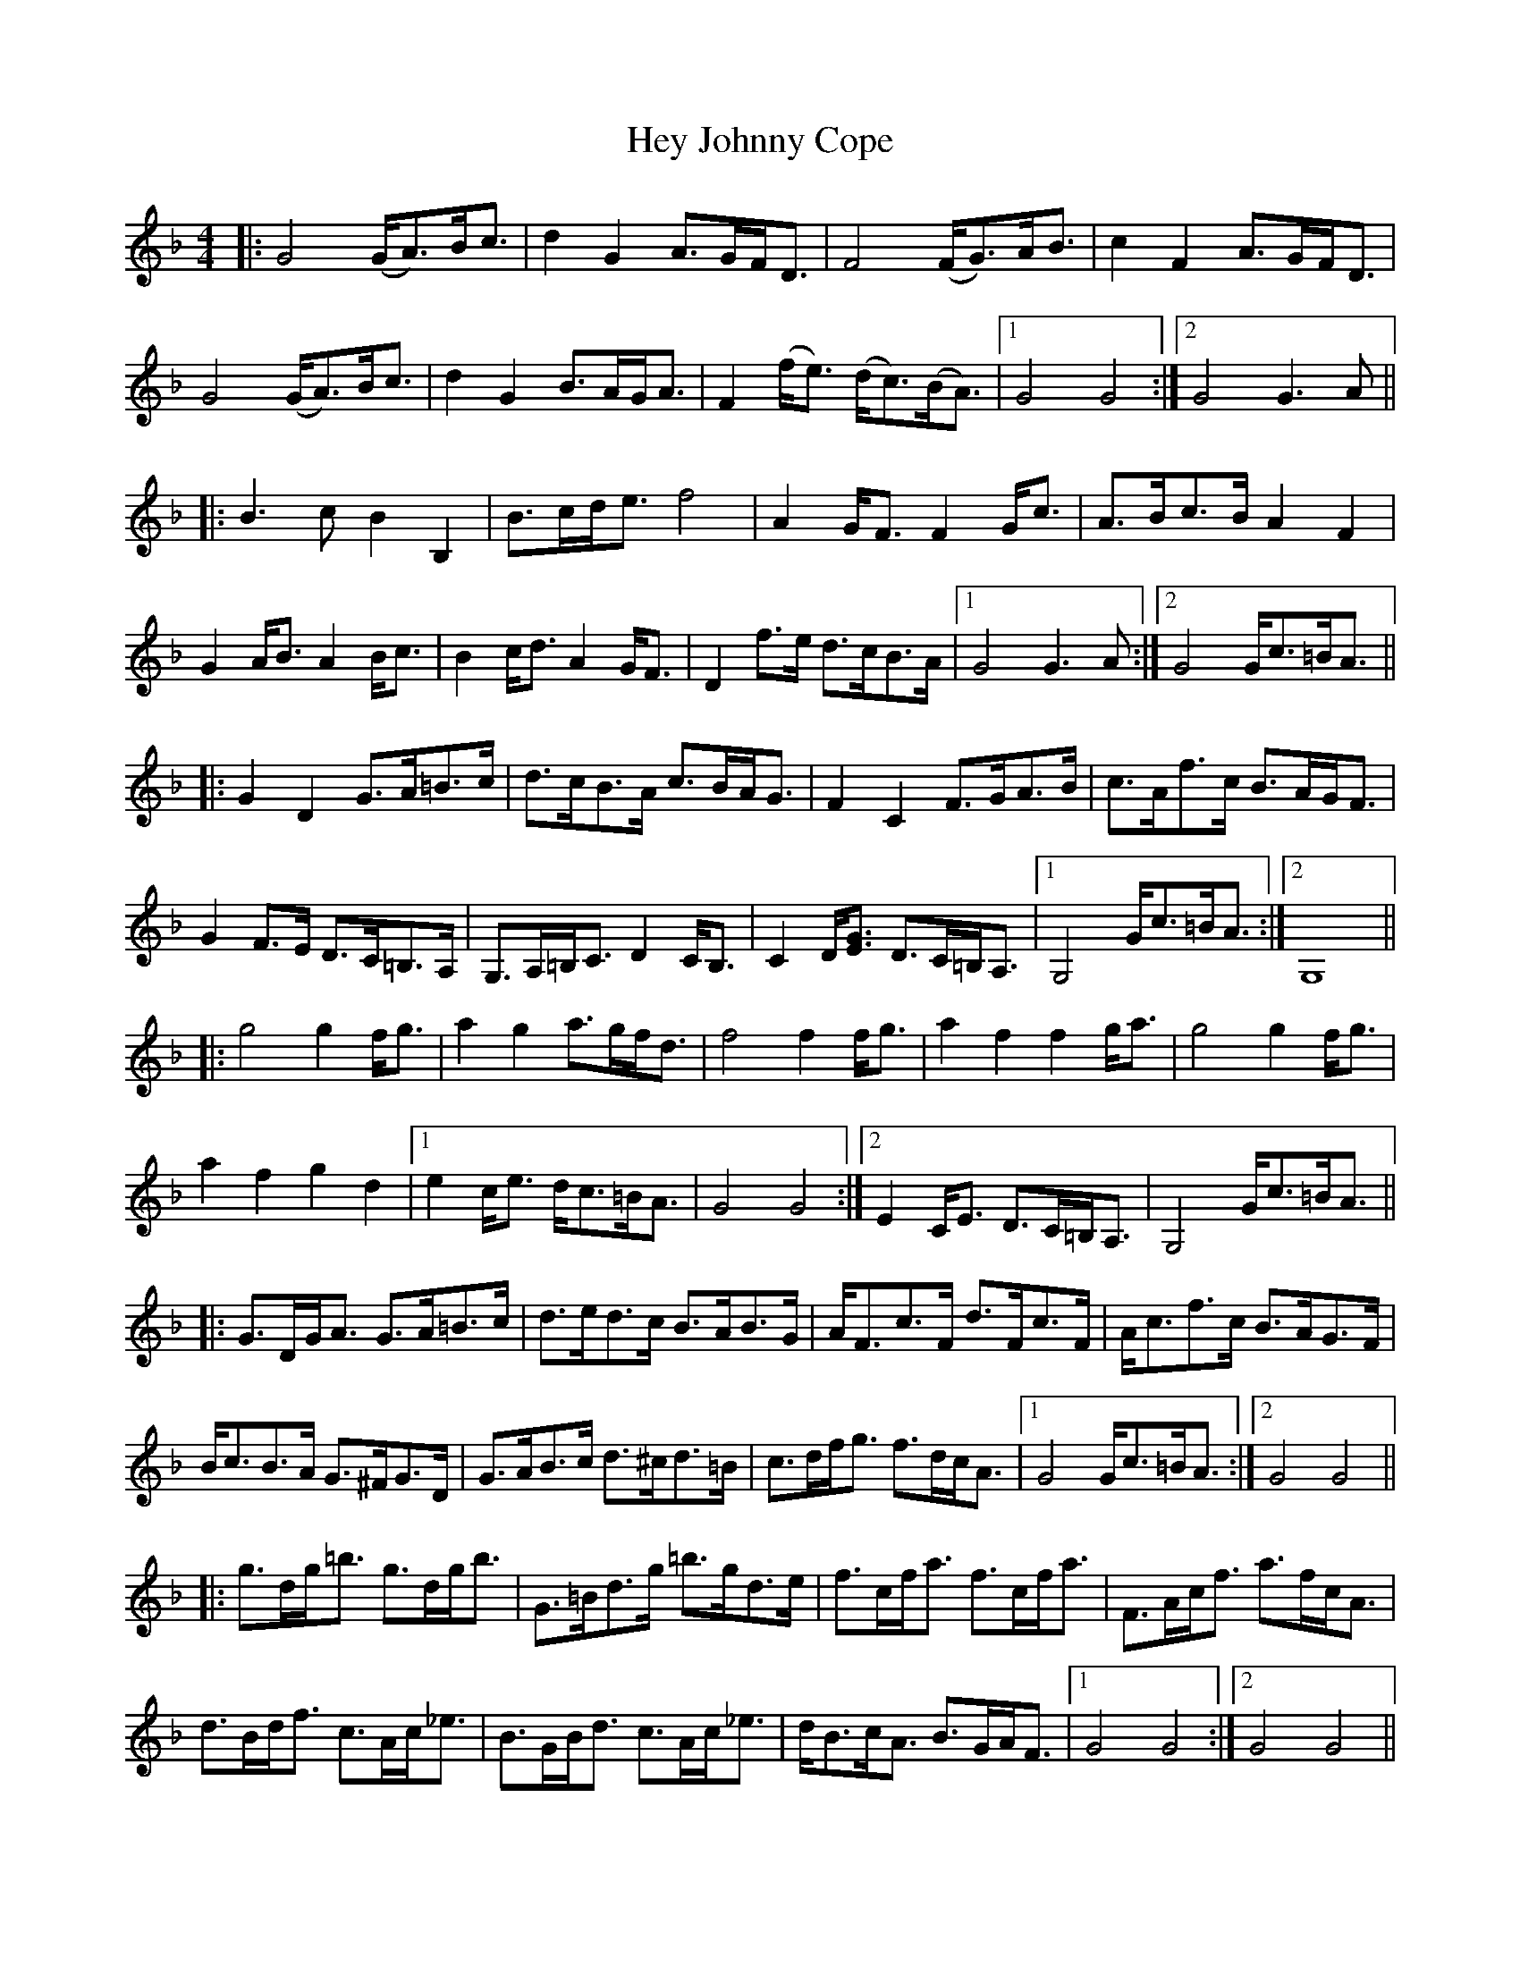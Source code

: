 X: 17307
T: Hey Johnny Cope
R: barndance
M: 4/4
K: Gdorian
|:G4 (G<A)B<c|d2 G2 A>GF<D|F4 (F<G)A<B|c2 F2 A>GF<D|
G4 (G<A)B<c|d2 G2 B>AG<A|F2 (f<e) (d<c)(B<A)|1 G4 G4:|2 G4 G3 A||
|:B3 c B2 B,2|B>cd<e f4|A2 G<F F2 G<c|A>Bc>B A2 F2|
G2 A<B A2 B<c|B2 c<d A2 G<F|D2 f>e d>cB>A|1 G4 G3 A:|2 G4 G<c=B<A||
|:G2 D2 G>A=B>c|d>cB>A c>BA<G|F2 C2 F>GA>B|c>Af>c B>AG<F|
G2 F>E D>C=B,>A,|G,>A,=B,<C D2 C<B,|C2 D<[EG] D>C=B,<A,|1 G,4 G<c=B<A:|2 G,8||
|:g4 g2 f<g|a2 g2 a>gf<d|f4 f2 f<g|a2 f2 f2 g<a|g4 g2 f<g|
a2 f2 g2 d2|1 e2 c<e d<c=B<A|G4 G4:|2 E2 C<E D>C=B,<A,|G,4 G<c=B<A||
|:G>DG<A G>A=B>c|d>ed>c B>AB>G|A<Fc>F d>Fc>F|A<cf>c B>AG>F|
B<cB>A G>^FG>D|G>AB>c d>^cd>=B|c>df<g f>dc<A|1 G4 G<c=B<A:|2 G4 G4||
|:g>dg<=b g>dg<b|G>=Bd>g =b>gd>e|f>cf<a f>cf<a|F>Ac<f a>fc<A|
d>Bd<f c>Ac<_e|B>GB<d c>Ac<_e|d<Bc<A B>GA<F|1 G4 G4:|2 G4 G4||

